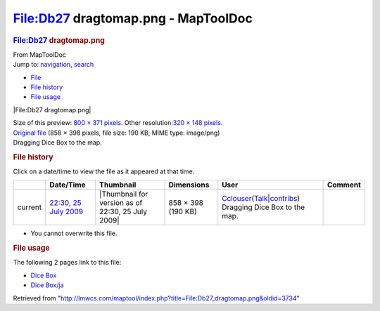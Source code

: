 ====================================
File:Db27 dragtomap.png - MapToolDoc
====================================

.. contents::
   :depth: 3
..

.. container:: noprint
   :name: mw-page-base

.. container:: noprint
   :name: mw-head-base

.. container:: mw-body
   :name: content

   .. container:: mw-indicators

   .. rubric:: File:Db27 dragtomap.png
      :name: firstHeading
      :class: firstHeading

   .. container:: mw-body-content
      :name: bodyContent

      .. container::
         :name: siteSub

         From MapToolDoc

      .. container::
         :name: contentSub

      .. container:: mw-jump
         :name: jump-to-nav

         Jump to: `navigation <#mw-head>`__, `search <#p-search>`__

      .. container::
         :name: mw-content-text

         -  `File <#file>`__
         -  `File history <#filehistory>`__
         -  `File usage <#filelinks>`__

         .. container:: fullImageLink
            :name: file

            |File:Db27 dragtomap.png|

            .. container:: mw-filepage-resolutioninfo

               Size of this preview: `800 × 371
               pixels </maptool/images/thumb/d/d6/Db27_dragtomap.png/800px-Db27_dragtomap.png>`__.
               Other resolution:\ `320 × 148
               pixels </maptool/images/thumb/d/d6/Db27_dragtomap.png/320px-Db27_dragtomap.png>`__\ .

         .. container:: fullMedia

            `Original file </maptool/images/d/d6/Db27_dragtomap.png>`__
            ‎(858 × 398 pixels, file size: 190 KB, MIME type: image/png)

         .. container:: mw-content-ltr
            :name: mw-imagepage-content

            Dragging Dice Box to the map.

         .. rubric:: File history
            :name: filehistory

         .. container::
            :name: mw-imagepage-section-filehistory

            Click on a date/time to view the file as it appeared at that
            time.

            ======= ================================================================= ================================================= ================== ====================================================================================================================================================================== =============================
            \       Date/Time                                                         Thumbnail                                         Dimensions         User                                                                                                                                                                   Comment
            ======= ================================================================= ================================================= ================== ====================================================================================================================================================================== =============================
            current `22:30, 25 July 2009 </maptool/images/d/d6/Db27_dragtomap.png>`__ |Thumbnail for version as of 22:30, 25 July 2009| 858 × 398 (190 KB) `Cclouser <User:Cclouser>`__\ (\ \ `Talk <User_talk:Cclouser>`__\ \ \|\ \ `contribs <Special:Contributions/Cclouser>`__\ \ ) Dragging Dice Box to the map.
            ======= ================================================================= ================================================= ================== ====================================================================================================================================================================== =============================

         -  You cannot overwrite this file.

         .. rubric:: File usage
            :name: filelinks

         .. container::
            :name: mw-imagepage-section-linkstoimage

            The following 2 pages link to this file:

            -  `Dice Box <Dice_Box>`__
            -  `Dice Box/ja <Dice_Box/ja>`__

      .. container:: printfooter

         Retrieved from
         "http://lmwcs.com/maptool/index.php?title=File:Db27_dragtomap.png&oldid=3734"

